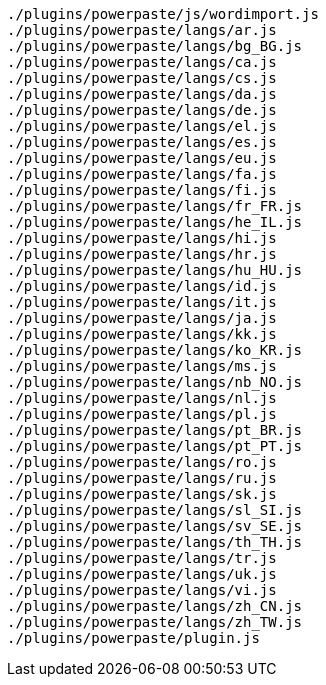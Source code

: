 ....
./plugins/powerpaste/js/wordimport.js
./plugins/powerpaste/langs/ar.js
./plugins/powerpaste/langs/bg_BG.js
./plugins/powerpaste/langs/ca.js
./plugins/powerpaste/langs/cs.js
./plugins/powerpaste/langs/da.js
./plugins/powerpaste/langs/de.js
./plugins/powerpaste/langs/el.js
./plugins/powerpaste/langs/es.js
./plugins/powerpaste/langs/eu.js
./plugins/powerpaste/langs/fa.js
./plugins/powerpaste/langs/fi.js
./plugins/powerpaste/langs/fr_FR.js
./plugins/powerpaste/langs/he_IL.js
./plugins/powerpaste/langs/hi.js
./plugins/powerpaste/langs/hr.js
./plugins/powerpaste/langs/hu_HU.js
./plugins/powerpaste/langs/id.js
./plugins/powerpaste/langs/it.js
./plugins/powerpaste/langs/ja.js
./plugins/powerpaste/langs/kk.js
./plugins/powerpaste/langs/ko_KR.js
./plugins/powerpaste/langs/ms.js
./plugins/powerpaste/langs/nb_NO.js
./plugins/powerpaste/langs/nl.js
./plugins/powerpaste/langs/pl.js
./plugins/powerpaste/langs/pt_BR.js
./plugins/powerpaste/langs/pt_PT.js
./plugins/powerpaste/langs/ro.js
./plugins/powerpaste/langs/ru.js
./plugins/powerpaste/langs/sk.js
./plugins/powerpaste/langs/sl_SI.js
./plugins/powerpaste/langs/sv_SE.js
./plugins/powerpaste/langs/th_TH.js
./plugins/powerpaste/langs/tr.js
./plugins/powerpaste/langs/uk.js
./plugins/powerpaste/langs/vi.js
./plugins/powerpaste/langs/zh_CN.js
./plugins/powerpaste/langs/zh_TW.js
./plugins/powerpaste/plugin.js
....
